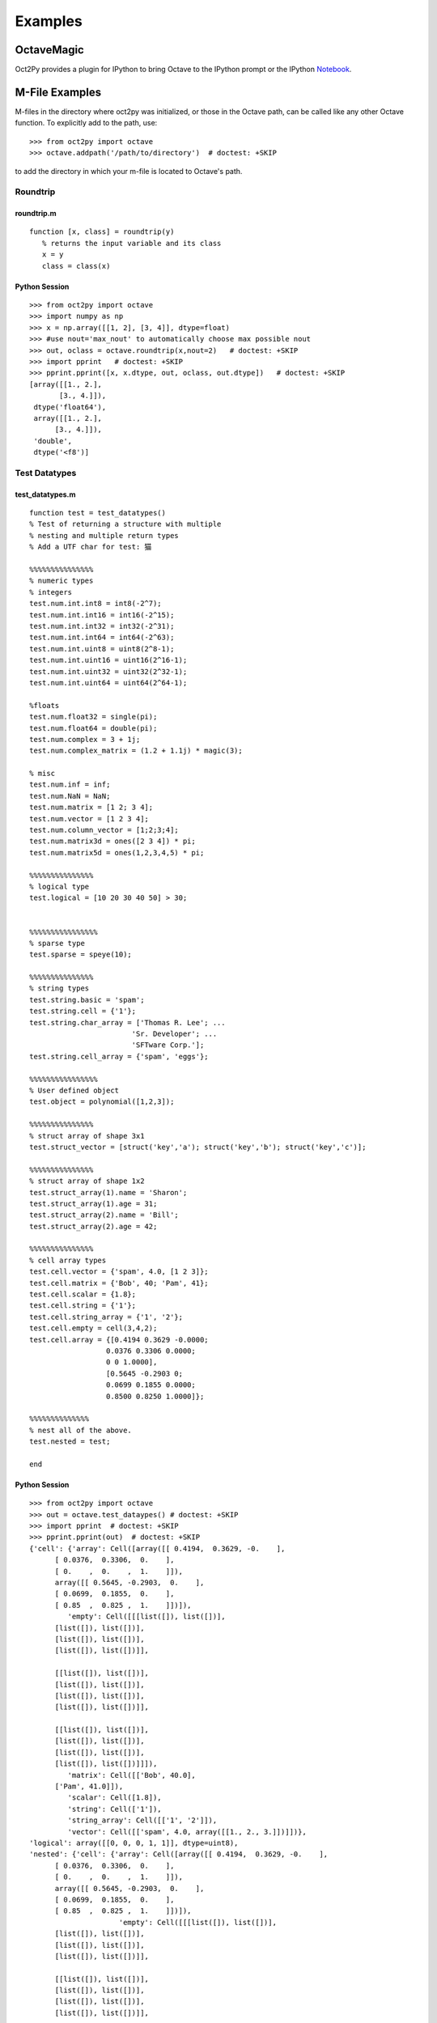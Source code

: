 ***********************
Examples
***********************

OctaveMagic
==========================
Oct2Py provides a plugin for IPython to bring Octave to the IPython prompt or the
IPython Notebook_.

.. _Notebook: http://nbviewer.jupyter.org/github/blink1073/oct2py/blob/master/example/octavemagic_extension.ipynb?create=1


M-File Examples
===============


M-files in the directory where oct2py was initialized, or those in the
Octave path, can be called like any other Octave function.
To explicitly add to the path, use::

   >>> from oct2py import octave
   >>> octave.addpath('/path/to/directory')  # doctest: +SKIP

to add the directory in which your m-file is located to Octave's path.


Roundtrip
---------

roundtrip.m
+++++++++++

::

  function [x, class] = roundtrip(y)
     % returns the input variable and its class
     x = y
     class = class(x)


Python Session
++++++++++++++

::

   >>> from oct2py import octave
   >>> import numpy as np
   >>> x = np.array([[1, 2], [3, 4]], dtype=float)
   >>> #use nout='max_nout' to automatically choose max possible nout
   >>> out, oclass = octave.roundtrip(x,nout=2)   # doctest: +SKIP
   >>> import pprint   # doctest: +SKIP
   >>> pprint.pprint([x, x.dtype, out, oclass, out.dtype])   # doctest: +SKIP
   [array([[1., 2.],
          [3., 4.]]),
    dtype('float64'),
    array([[1., 2.],
         [3., 4.]]),
    'double',
    dtype('<f8')]



Test Datatypes
---------------

test_datatypes.m
+++++++++++++++++

::

   function test = test_datatypes()
   % Test of returning a structure with multiple
   % nesting and multiple return types
   % Add a UTF char for test: 猫

   %%%%%%%%%%%%%%%
   % numeric types
   % integers
   test.num.int.int8 = int8(-2^7);
   test.num.int.int16 = int16(-2^15);
   test.num.int.int32 = int32(-2^31);
   test.num.int.int64 = int64(-2^63);
   test.num.int.uint8 = uint8(2^8-1);
   test.num.int.uint16 = uint16(2^16-1);
   test.num.int.uint32 = uint32(2^32-1);
   test.num.int.uint64 = uint64(2^64-1);

   %floats
   test.num.float32 = single(pi);
   test.num.float64 = double(pi);
   test.num.complex = 3 + 1j;
   test.num.complex_matrix = (1.2 + 1.1j) * magic(3);

   % misc
   test.num.inf = inf;
   test.num.NaN = NaN;
   test.num.matrix = [1 2; 3 4];
   test.num.vector = [1 2 3 4];
   test.num.column_vector = [1;2;3;4];
   test.num.matrix3d = ones([2 3 4]) * pi;
   test.num.matrix5d = ones(1,2,3,4,5) * pi;

   %%%%%%%%%%%%%%%
   % logical type
   test.logical = [10 20 30 40 50] > 30;


   %%%%%%%%%%%%%%%%
   % sparse type
   test.sparse = speye(10);

   %%%%%%%%%%%%%%%
   % string types
   test.string.basic = 'spam';
   test.string.cell = {'1'};
   test.string.char_array = ['Thomas R. Lee'; ...
                           'Sr. Developer'; ...
                           'SFTware Corp.'];
   test.string.cell_array = {'spam', 'eggs'};

   %%%%%%%%%%%%%%%%
   % User defined object
   test.object = polynomial([1,2,3]);

   %%%%%%%%%%%%%%%
   % struct array of shape 3x1
   test.struct_vector = [struct('key','a'); struct('key','b'); struct('key','c')];

   %%%%%%%%%%%%%%%
   % struct array of shape 1x2
   test.struct_array(1).name = 'Sharon';
   test.struct_array(1).age = 31;
   test.struct_array(2).name = 'Bill';
   test.struct_array(2).age = 42;

   %%%%%%%%%%%%%%%
   % cell array types
   test.cell.vector = {'spam', 4.0, [1 2 3]};
   test.cell.matrix = {'Bob', 40; 'Pam', 41};
   test.cell.scalar = {1.8};
   test.cell.string = {'1'};
   test.cell.string_array = {'1', '2'};
   test.cell.empty = cell(3,4,2);
   test.cell.array = {[0.4194 0.3629 -0.0000;
                     0.0376 0.3306 0.0000;
                     0 0 1.0000],
                     [0.5645 -0.2903 0;
                     0.0699 0.1855 0.0000;
                     0.8500 0.8250 1.0000]};

   %%%%%%%%%%%%%%
   % nest all of the above.
   test.nested = test;

   end


Python Session
+++++++++++++++

::

   >>> from oct2py import octave
   >>> out = octave.test_dataypes() # doctest: +SKIP
   >>> import pprint  # doctest: +SKIP
   >>> pprint.pprint(out)  # doctest: +SKIP
   {'cell': {'array': Cell([array([[ 0.4194,  0.3629, -0.    ],
         [ 0.0376,  0.3306,  0.    ],
         [ 0.    ,  0.    ,  1.    ]]),
         array([[ 0.5645, -0.2903,  0.    ],
         [ 0.0699,  0.1855,  0.    ],
         [ 0.85  ,  0.825 ,  1.    ]])]),
            'empty': Cell([[[list([]), list([])],
         [list([]), list([])],
         [list([]), list([])],
         [list([]), list([])]],

         [[list([]), list([])],
         [list([]), list([])],
         [list([]), list([])],
         [list([]), list([])]],

         [[list([]), list([])],
         [list([]), list([])],
         [list([]), list([])],
         [list([]), list([])]]]),
            'matrix': Cell([['Bob', 40.0],
         ['Pam', 41.0]]),
            'scalar': Cell([1.8]),
            'string': Cell(['1']),
            'string_array': Cell([['1', '2']]),
            'vector': Cell([['spam', 4.0, array([[1., 2., 3.]])]])},
   'logical': array([[0, 0, 0, 1, 1]], dtype=uint8),
   'nested': {'cell': {'array': Cell([array([[ 0.4194,  0.3629, -0.    ],
         [ 0.0376,  0.3306,  0.    ],
         [ 0.    ,  0.    ,  1.    ]]),
         array([[ 0.5645, -0.2903,  0.    ],
         [ 0.0699,  0.1855,  0.    ],
         [ 0.85  ,  0.825 ,  1.    ]])]),
                        'empty': Cell([[[list([]), list([])],
         [list([]), list([])],
         [list([]), list([])],
         [list([]), list([])]],

         [[list([]), list([])],
         [list([]), list([])],
         [list([]), list([])],
         [list([]), list([])]],

         [[list([]), list([])],
         [list([]), list([])],
         [list([]), list([])],
         [list([]), list([])]]]),
                        'matrix': Cell([['Bob', 40.0],
         ['Pam', 41.0]]),
                        'scalar': Cell([1.8]),
                        'string': Cell(['1']),
                        'string_array': Cell([['1', '2']]),
                        'vector': Cell([['spam', 4.0, array([[1., 2., 3.]])]])},
               'logical': array([[0, 0, 0, 1, 1]], dtype=uint8),
               'num': {'NaN': nan,
                     'column_vector': array([[1.],
         [2.],
         [3.],
         [4.]]),
                     'complex': (3+1j),
                     'complex_matrix': array([[ 9.6+8.8j,  1.2+1.1j,  7.2+6.6j],
         [ 3.6+3.3j,  6. +5.5j,  8.4+7.7j],
         [ 4.8+4.4j, 10.8+9.9j,  2.4+2.2j]]),
                     'float32': 3.1415927410125732,
                     'float64': 3.141592653589793,
                     'inf': inf,
                     'int': {'int16': -32768,
                              'int32': -2147483648,
                              'int64': -9223372036854775808,
                              'int8': -128,
                              'uint16': 65535,
                              'uint32': 4294967295,
                              'uint64': 18446744073709551615,
                              'uint8': 255},
                     'matrix': array([[1., 2.],
         [3., 4.]]),
                     'matrix3d': array([[[3.14159265, 3.14159265, 3.14159265, 3.14159265],
         [3.14159265, 3.14159265, 3.14159265, 3.14159265],
         [3.14159265, 3.14159265, 3.14159265, 3.14159265]],

         [[3.14159265, 3.14159265, 3.14159265, 3.14159265],
         [3.14159265, 3.14159265, 3.14159265, 3.14159265],
         [3.14159265, 3.14159265, 3.14159265, 3.14159265]]]),
                     'matrix5d': array([[[[[3.14159265, 3.14159265, 3.14159265, 3.14159265, 3.14159265],
            [3.14159265, 3.14159265, 3.14159265, 3.14159265, 3.14159265],
            [3.14159265, 3.14159265, 3.14159265, 3.14159265, 3.14159265],
            [3.14159265, 3.14159265, 3.14159265, 3.14159265, 3.14159265]],

            [[3.14159265, 3.14159265, 3.14159265, 3.14159265, 3.14159265],
            [3.14159265, 3.14159265, 3.14159265, 3.14159265, 3.14159265],
            [3.14159265, 3.14159265, 3.14159265, 3.14159265, 3.14159265],
            [3.14159265, 3.14159265, 3.14159265, 3.14159265, 3.14159265]],

            [[3.14159265, 3.14159265, 3.14159265, 3.14159265, 3.14159265],
            [3.14159265, 3.14159265, 3.14159265, 3.14159265, 3.14159265],
            [3.14159265, 3.14159265, 3.14159265, 3.14159265, 3.14159265],
            [3.14159265, 3.14159265, 3.14159265, 3.14159265, 3.14159265]]],


         [[[3.14159265, 3.14159265, 3.14159265, 3.14159265, 3.14159265],
            [3.14159265, 3.14159265, 3.14159265, 3.14159265, 3.14159265],
            [3.14159265, 3.14159265, 3.14159265, 3.14159265, 3.14159265],
            [3.14159265, 3.14159265, 3.14159265, 3.14159265, 3.14159265]],

            [[3.14159265, 3.14159265, 3.14159265, 3.14159265, 3.14159265],
            [3.14159265, 3.14159265, 3.14159265, 3.14159265, 3.14159265],
            [3.14159265, 3.14159265, 3.14159265, 3.14159265, 3.14159265],
            [3.14159265, 3.14159265, 3.14159265, 3.14159265, 3.14159265]],

            [[3.14159265, 3.14159265, 3.14159265, 3.14159265, 3.14159265],
            [3.14159265, 3.14159265, 3.14159265, 3.14159265, 3.14159265],
            [3.14159265, 3.14159265, 3.14159265, 3.14159265, 3.14159265],
            [3.14159265, 3.14159265, 3.14159265, 3.14159265, 3.14159265]]]]]),
                     'vector': array([[1., 2., 3., 4.]])},
               'object': <oct2py.dynamic.polynomial object at 0x0000027C56C16EB8>,
               'sparse': <10x10 sparse matrix of type '<class 'numpy.float64'>'
         with 10 stored elements in Compressed Sparse Column format>,
               'string': {'basic': 'spam',
                        'cell': Cell(['1']),
                        'cell_array': Cell([['spam', 'eggs']]),
                        'char_array': array(['Thomas R. Lee', 'Sr. Developer', 'SFTware Corp.'], dtype='<U13')},
               'struct_array': 1x2 StructArray containing the fields:
      name
      age,
               'struct_vector': 3x1 StructArray containing the fields:
      key},
   'num': {'NaN': nan,
            'column_vector': array([[1.],
         [2.],
         [3.],
         [4.]]),
            'complex': (3+1j),
            'complex_matrix': array([[ 9.6+8.8j,  1.2+1.1j,  7.2+6.6j],
         [ 3.6+3.3j,  6. +5.5j,  8.4+7.7j],
         [ 4.8+4.4j, 10.8+9.9j,  2.4+2.2j]]),
            'float32': 3.1415927410125732,
            'float64': 3.141592653589793,
            'inf': inf,
            'int': {'int16': -32768,
                  'int32': -2147483648,
                  'int64': -9223372036854775808,
                  'int8': -128,
                  'uint16': 65535,
                  'uint32': 4294967295,
                  'uint64': 18446744073709551615,
                  'uint8': 255},
            'matrix': array([[1., 2.],
         [3., 4.]]),
            'matrix3d': array([[[3.14159265, 3.14159265, 3.14159265, 3.14159265],
         [3.14159265, 3.14159265, 3.14159265, 3.14159265],
         [3.14159265, 3.14159265, 3.14159265, 3.14159265]],

         [[3.14159265, 3.14159265, 3.14159265, 3.14159265],
         [3.14159265, 3.14159265, 3.14159265, 3.14159265],
         [3.14159265, 3.14159265, 3.14159265, 3.14159265]]]),
            'matrix5d': array([[[[[3.14159265, 3.14159265, 3.14159265, 3.14159265, 3.14159265],
            [3.14159265, 3.14159265, 3.14159265, 3.14159265, 3.14159265],
            [3.14159265, 3.14159265, 3.14159265, 3.14159265, 3.14159265],
            [3.14159265, 3.14159265, 3.14159265, 3.14159265, 3.14159265]],

            [[3.14159265, 3.14159265, 3.14159265, 3.14159265, 3.14159265],
            [3.14159265, 3.14159265, 3.14159265, 3.14159265, 3.14159265],
            [3.14159265, 3.14159265, 3.14159265, 3.14159265, 3.14159265],
            [3.14159265, 3.14159265, 3.14159265, 3.14159265, 3.14159265]],

            [[3.14159265, 3.14159265, 3.14159265, 3.14159265, 3.14159265],
            [3.14159265, 3.14159265, 3.14159265, 3.14159265, 3.14159265],
            [3.14159265, 3.14159265, 3.14159265, 3.14159265, 3.14159265],
            [3.14159265, 3.14159265, 3.14159265, 3.14159265, 3.14159265]]],


         [[[3.14159265, 3.14159265, 3.14159265, 3.14159265, 3.14159265],
            [3.14159265, 3.14159265, 3.14159265, 3.14159265, 3.14159265],
            [3.14159265, 3.14159265, 3.14159265, 3.14159265, 3.14159265],
            [3.14159265, 3.14159265, 3.14159265, 3.14159265, 3.14159265]],

            [[3.14159265, 3.14159265, 3.14159265, 3.14159265, 3.14159265],
            [3.14159265, 3.14159265, 3.14159265, 3.14159265, 3.14159265],
            [3.14159265, 3.14159265, 3.14159265, 3.14159265, 3.14159265],
            [3.14159265, 3.14159265, 3.14159265, 3.14159265, 3.14159265]],

            [[3.14159265, 3.14159265, 3.14159265, 3.14159265, 3.14159265],
            [3.14159265, 3.14159265, 3.14159265, 3.14159265, 3.14159265],
            [3.14159265, 3.14159265, 3.14159265, 3.14159265, 3.14159265],
            [3.14159265, 3.14159265, 3.14159265, 3.14159265, 3.14159265]]]]]),
            'vector': array([[1., 2., 3., 4.]])},
   'object': <oct2py.dynamic.polynomial object at 0x0000027C56BB3B38>,
   'sparse': <10x10 sparse matrix of type '<class 'numpy.float64'>'
         with 10 stored elements in Compressed Sparse Column format>,
   'string': {'basic': 'spam',
               'cell': Cell(['1']),
               'cell_array': Cell([['spam', 'eggs']]),
               'char_array': array(['Thomas R. Lee', 'Sr. Developer', 'SFTware Corp.'], dtype='<U13')},
   'struct_array': 1x2 StructArray containing the fields:
      name
      age,
   'struct_vector': 3x1 StructArray containing the fields:
      key}

